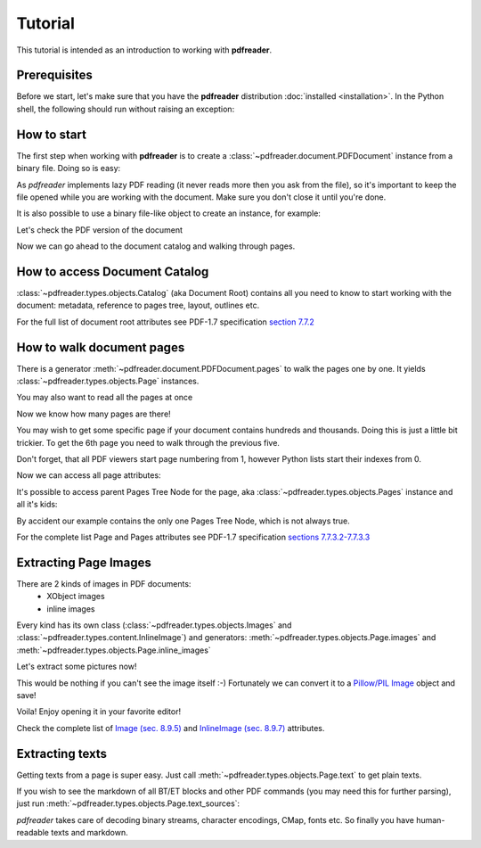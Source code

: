 Tutorial
========

.. testsetup::

  from pdfreader import PDFDocument
  import pkg_resources

This tutorial is intended as an introduction to working with
**pdfreader**.


Prerequisites
-------------
Before we start, let's make sure that you have the **pdfreader** distribution
:doc:`installed <installation>`. In the Python shell, the following
should run without raising an exception:

.. doctest::

  >>> import pdfreader
  >>> from pdfreader import PDFDocument


How to start
------------

The first step when working with **pdfreader** is to create a
:class:`~pdfreader.document.PDFDocument` instance from a binary file. Doing so is easy:

.. doctest::

  >>> from pdfreader import PDFDocument
  >>> import pkg_resources, os.path
  >>> samples_dir = pkg_resources.resource_filename('doc', 'examples/pdfs')
  >>> file_name = os.path.join(samples_dir, 'tutorial-example.pdf')
  >>> fd = open(file_name, "rb")
  >>> doc = PDFDocument(fd)

As *pdfreader* implements lazy PDF reading (it never reads more then you ask from the file),
so it's important to keep the file opened while you are working with the document.
Make sure you don't close it until you're done.

It is also possible to use a binary file-like object to create an instance, for example:

.. doctest::

  >>> from io import BytesIO
  >>> with open(file_name, "rb") as f:
  ...     stream = BytesIO(f.read())
  >>> doc2 = PDFDocument(stream)

Let's check the PDF version of the document

.. doctest::

  >>> doc.header.version
  '1.6'

Now we can go ahead to the document catalog and walking through pages.

How to access Document Catalog
------------------------------

:class:`~pdfreader.types.objects.Catalog` (aka Document Root) contains all you need to know to start working with
the document: metadata, reference to pages tree, layout, outlines etc.

.. doctest::

  >>> doc.root.Type
  'Catalog'
  >>> doc.root.Metadata.Subtype
  'XML'
  >>> doc.root.Outlines.First['Title']
  b'Start of Document'


For the full list of document root attributes see PDF-1.7 specification
`section 7.7.2 <https://www.adobe.com/content/dam/acom/en/devnet/pdf/pdfs/PDF32000_2008.pdf#page=73>`_


How to walk document pages
--------------------------

There is a generator :meth:`~pdfreader.document.PDFDocument.pages` to walk the pages one by one.
It yields :class:`~pdfreader.types.objects.Page` instances.

.. doctest::

  >>> page_one = next(doc.pages())

You may also want to read all the pages at once

.. doctest::

  >>> all_pages = [p for p in doc.pages()]
  >>> len(all_pages)
  15

Now we know how many pages are there!

You may wish to get some specific page if your document contains hundreds and thousands.
Doing this is just a little bit trickier.
To get the 6th page you need to walk through the previous five.

.. doctest::

  >>> from itertools import islice
  >>> page_six = next(islice(doc.pages(), 5, 6))
  >>> page_five = next(islice(doc.pages(), 4, 5))

Don't forget, that all PDF viewers start page numbering from 1,
however Python lists start their indexes from 0.

.. doctest::

  >>> page_eight = all_pages[7]

Now we can access all page attributes:

.. doctest::

  >>> page_six.MediaBox
  [0, 0, 612, 792]
  >>> page_six.Annots[0].Subj
  b'Text Box'

It's possible to access parent Pages Tree Node for the page, aka :class:`~pdfreader.types.objects.Pages` instance
and all it's kids:

.. doctest::

  >>> page_six.Parent.Type
  'Pages'
  >>> page_six.Parent.Count
  15
  >>> len(page_six.Parent.Kids)
  15

By accident our example contains the only one Pages Tree Node, which is not always true.

For the complete list Page and Pages attributes see PDF-1.7 specification
`sections 7.7.3.2-7.7.3.3 <https://www.adobe.com/content/dam/acom/en/devnet/pdf/pdfs/PDF32000_2008.pdf#page=76>`_


Extracting Page Images
----------------------

There are 2 kinds of images in PDF documents:
    - XObject images
    - inline images

Every kind has its own class
(:class:`~pdfreader.types.objects.Images` and :class:`~pdfreader.types.content.InlineImage`)
and generators: :meth:`~pdfreader.types.objects.Page.images` and :meth:`~pdfreader.types.objects.Page.inline_images`

Let's extract some pictures now!

.. doctest::

  >>> fax_image = next(page_eight.inline_images())
  >>> fax_image.Filter
  'CCITTFaxDecode'
  >>> fax_image.Width, fax_image.Height
  (1800, 3113)

This would be nothing if you can't see the image itself :-)
Fortunately we can convert it to a `Pillow/PIL Image <https://pillow.readthedocs.io/en/stable/reference/Image.html>`_
object and save!

.. doctest::

  >>> pil_image = fax_image.to_Pillow()
  >>> pil_image.save('fax-from-p8.png')

Voila! Enjoy opening it in your favorite editor!

Check the complete list of `Image (sec. 8.9.5) <https://www.adobe.com/content/dam/acom/en/devnet/pdf/pdfs/PDF32000_2008.pdf#page=206>`_
and `InlineImage (sec. 8.9.7) <https://www.adobe.com/content/dam/acom/en/devnet/pdf/pdfs/PDF32000_2008.pdf#page=214>`_
attributes.


Extracting texts
----------------

Getting texts from a page is super easy. Just call :meth:`~pdfreader.types.objects.Page.text` to get plain texts.

.. doctest::

  >>> page_one.text()
  " Plaintiff’s Complaint ... 1:49 PM19CV47031"

If you wish to see the markdown of all BT/ET blocks and other PDF commands (you may need this for further parsing),
just run :meth:`~pdfreader.types.objects.Page.text_sources`:

.. doctest::

  >>> print(page_one.text_sources())
  BT
  0 0 0 rg
  /GS0 gs
  /T1_0 9.96001 Tf
  ...
  22.35001 -13.79883 Td
  (19CV47031)Tj
  ET


*pdfreader* takes care of decoding binary streams, character encodings, CMap, fonts etc.
So finally you have human-readable texts and markdown.
